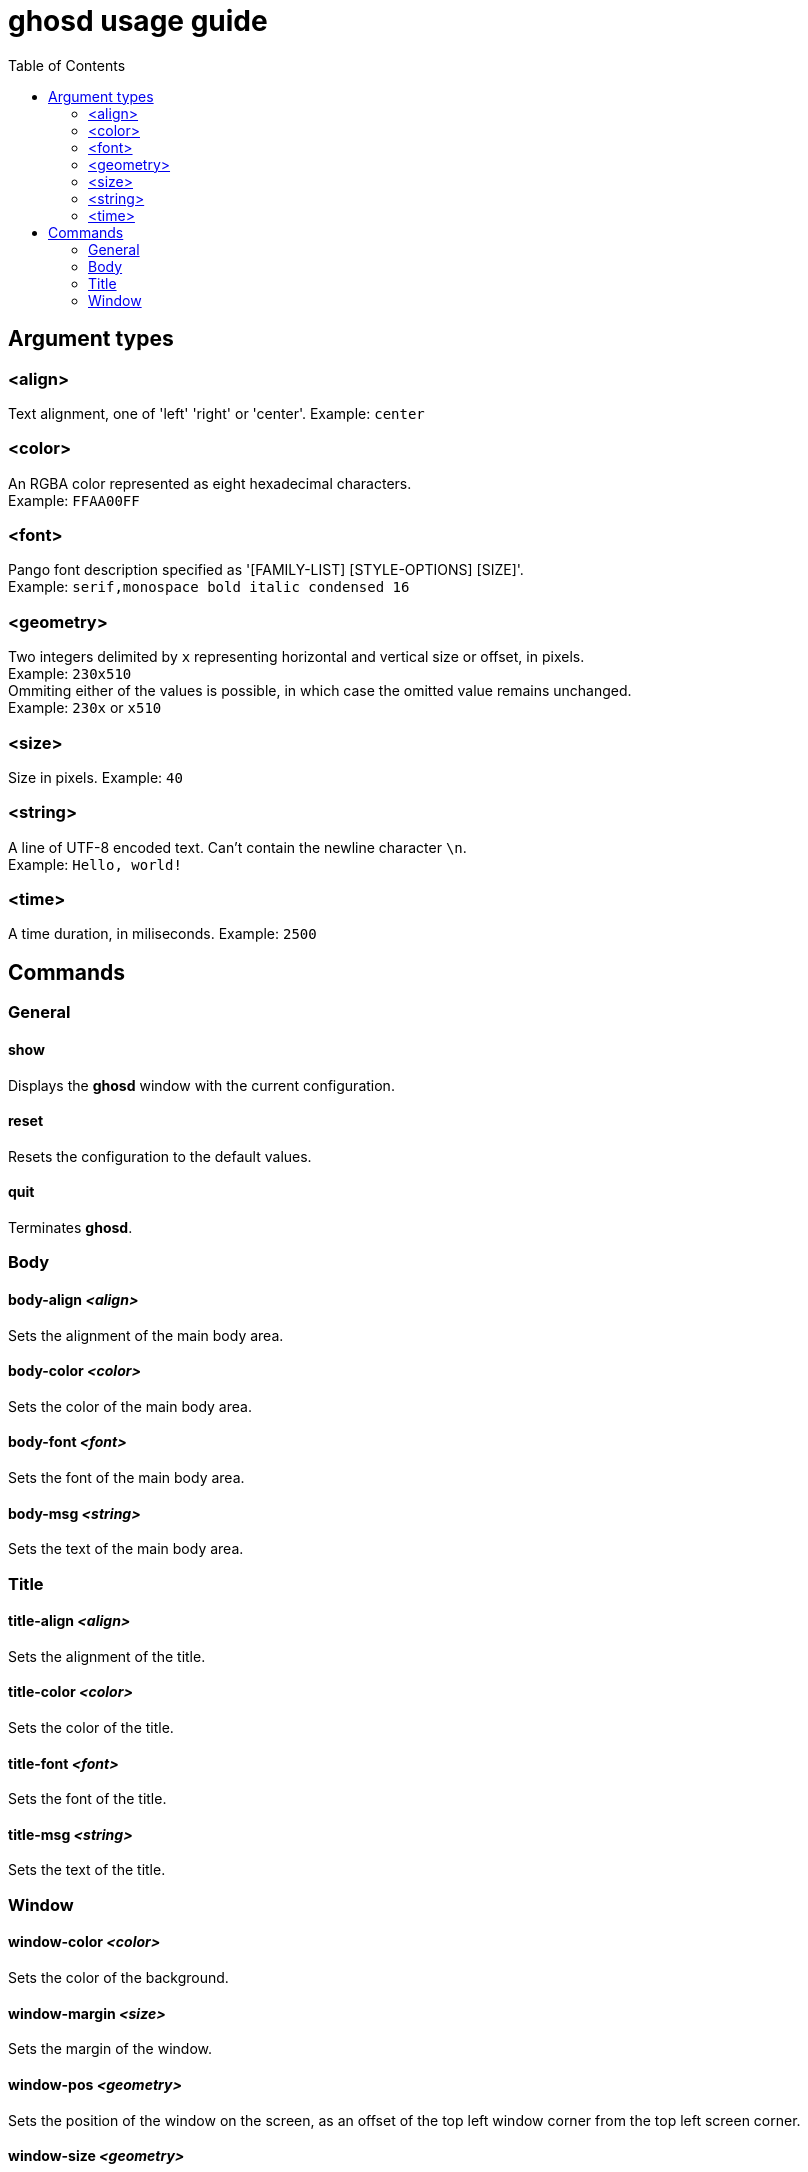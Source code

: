 = ghosd usage guide
:toc:

== Argument types

=== <align>
Text alignment, one of 'left' 'right' or 'center'.
Example: `center`

=== <color>
An RGBA color represented as eight hexadecimal characters. +
Example: `FFAA00FF`

=== <font>
Pango font description specified as '[FAMILY-LIST] [STYLE-OPTIONS] [SIZE]'. +
Example: `serif,monospace bold italic condensed 16`

=== <geometry>
Two integers delimited by `x`
representing horizontal and vertical size or offset,
in pixels. +
Example: `230x510` +
Ommiting either of the values is possible,
in which case the omitted value remains unchanged. +
Example: `230x` or `x510`

=== <size>
Size in pixels.
Example: `40`

=== <string>
A line of UTF-8 encoded text. Can't contain the newline character `\n`. +
Example: `Hello, world!`

=== <time>
A time duration, in miliseconds.
Example: `2500`

== Commands

=== General

==== show
Displays the *ghosd* window with the current configuration.

==== reset
Resets the configuration to the default values.

==== quit
Terminates *ghosd*.

=== Body

==== body-align _<align>_
Sets the alignment of the main body area.

==== body-color _<color>_
Sets the color of the main body area.

==== body-font _<font>_
Sets the font of the main body area.

==== body-msg _<string>_
Sets the text of the main body area.

=== Title

==== title-align _<align>_
Sets the alignment of the title.

==== title-color _<color>_
Sets the color of the title.

==== title-font _<font>_
Sets the font of the title.

==== title-msg _<string>_
Sets the text of the title.

=== Window

==== window-color _<color>_
Sets the color of the background.

==== window-margin _<size>_
Sets the margin of the window.

==== window-pos _<geometry>_
Sets the position of the window on the screen, as an offset of the top left window
corner from the top left screen corner.

==== window-size _<geometry>_
Sets the size of the window.

==== window-timeout _<time>_
Sets the duration after which the window will disappear.

